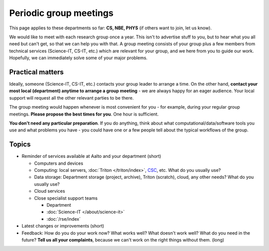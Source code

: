 Periodic group meetings
=======================

This page applies to these departments so far: **CS, NBE, PHYS** (if
others want to join, let us know).

We would like to meet with each research group once a year.  This
isn't to advertise stuff to you, but to hear what you all need but
can't get, so that we can help you with that.  A group meeting
consists of your group plus a few members from technical services
(Science-IT, CS-IT, etc.)  which are relevant for your group, and we
here from you to guide our work.  Hopefully, we can immediately solve
some of your major problems.



Practical matters
-----------------

Ideally, someone (Science-IT, CS-IT, etc.) contacts your group leader
to arrange a time.  On the other hand, **contact your most local
(department) anytime to arrange a group meeting** - we are always
happy for an eager audience.  Your local support will request all the
other relevant parties to be there.

The group meeting would happen whenever is most convenient for you -
for example, during your regular group meetings.  **Please propose the
best times for you**.  One hour is sufficient.

**You don't need any particular preparation**.  If you do anything,
think about what computational/data/software tools you use and what
problems you have - you could have one or a few people tell about
the typical workflows of the group.



Topics
------

* Reminder of services available at Aalto and your department (short)

  * Computers and devices
  * Computing: local servers, :doc:`Triton </triton/index>`, `CSC
    <https://docs.csc.fi>`__, etc.  What do you usually use?
  * Data storage: Department storage (project, archive), Triton
    (scratch), cloud, any other needs?  What do you usually use?
  * Cloud services
  * Close specialist support teams

    * Department
    * :doc:`Science-IT </about/science-it>`
    * :doc:`/rse/index`

* Latest changes or improvements (short)
* Feedback: How do you do your work now?  What works well?  What
  doesn't work well?  What do you need in the future?  **Tell us all
  your complaints**, because we can't work on the right things without
  them. (long)
